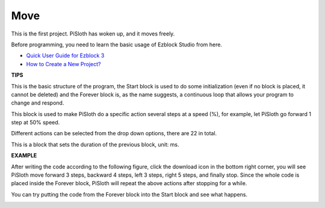 Move
========

This is the first project. PiSloth has woken up, and it moves freely.

Before programming, you need to learn the basic usage of Ezblock Studio from here.

* `Quick User Guide for Ezblock 3 <https://docs.sunfounder.com/projects/ezblock3/en/latest/quick_user_guide_for_ezblock3.html>`_

* `How to Create a New Project? <https://docs.sunfounder.com/projects/ezblock3/en/latest/create_new.html>`_

.. image:: img/movement.png
  :align: center

**TIPS**


This is the basic structure of the program, the Start block is used to do some initialization (even if no block is placed, it cannot be deleted) and the Forever block is, as the name suggests, a continuous loop that allows your program to change and respond.


.. image:: img/move8.png

This block is used to make PiSloth do a specific action several steps at a speed (%), for example, let PiSloth go forward 1 step at 50% speed.

Different actions can be selected from the drop down options, there are 22 in total.

.. image:: img/move1.png

This is a block that sets the duration of the previous block, unit: ms.

.. image:: img/move7.png




**EXAMPLE**

After writing the code according to the following figure, click the download icon in the bottom right corner, you will see PiSloth move forward 3 steps, backward 4 steps, left 3 steps, right 5 steps, and finally stop. Since the whole code is placed inside the Forever block, PiSloth will repeat the above actions after stopping for a while.

You can try putting the code from the Forever block into the Start block and see what happens.


.. image:: img/move6.png
